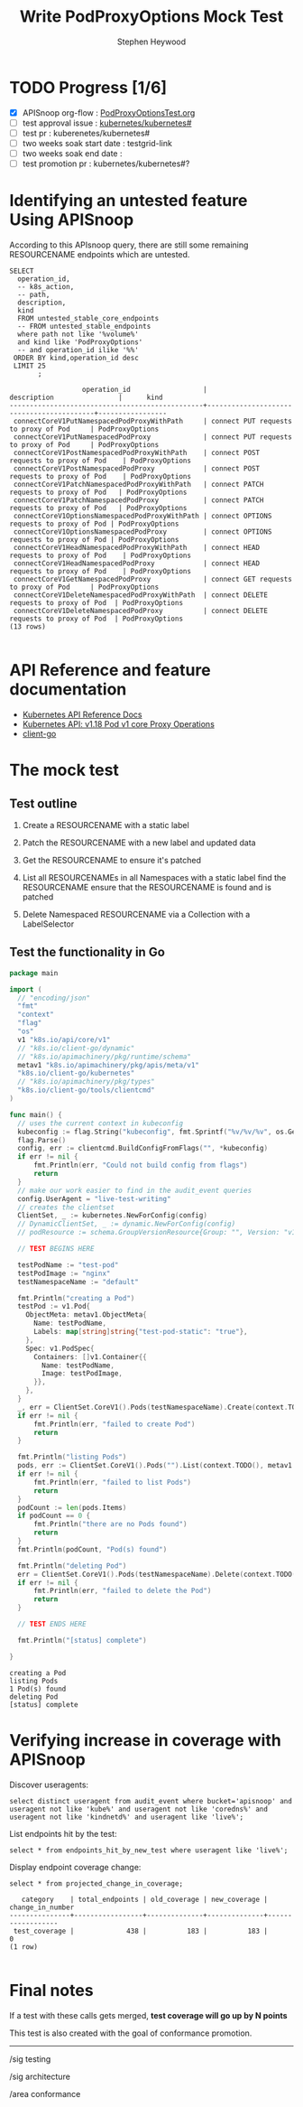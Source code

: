 # -*- ii: apisnoop; -*-
#+TITLE: Write PodProxyOptions Mock Test
#+AUTHOR: Stephen Heywood
#+TODO: TODO(t) NEXT(n) IN-PROGRESS(i) BLOCKED(b) | DONE(d)
#+OPTIONS: toc:nil tags:nil todo:nil
#+EXPORT_SELECT_TAGS: export

* TODO Progress [1/6]                                                :export:
- [X] APISnoop org-flow : [[https://github.com/cncf/apisnoop/blob/master/tickets/k8s/PodProxyOptionsTest.org][PodProxyOptionsTest.org]]
- [ ] test approval issue : [[https://github.com/kubernetes/kubernetes/issues/][kubernetes/kubernetes#]]
- [ ] test pr : kuberenetes/kubernetes#
- [ ] two weeks soak start date : testgrid-link
- [ ] two weeks soak end date :
- [ ] test promotion pr : kubernetes/kubernetes#?
* Identifying an untested feature Using APISnoop                     :export:

According to this APIsnoop query, there are still some remaining RESOURCENAME endpoints which are untested.

  #+NAME: untested_stable_core_endpoints
  #+begin_src sql-mode :eval never-export :exports both :session none
    SELECT
      operation_id,
      -- k8s_action,
      -- path,
      description,
      kind
      FROM untested_stable_core_endpoints
      -- FROM untested_stable_endpoints
      where path not like '%volume%'
      and kind like 'PodProxyOptions'
      -- and operation_id ilike '%%'
     ORDER BY kind,operation_id desc
     LIMIT 25
           ;
  #+end_src

 #+RESULTS: untested_stable_core_endpoints
 #+begin_SRC example
                   operation_id                  |               description                |      kind       
 ------------------------------------------------+------------------------------------------+-----------------
  connectCoreV1PutNamespacedPodProxyWithPath     | connect PUT requests to proxy of Pod     | PodProxyOptions
  connectCoreV1PutNamespacedPodProxy             | connect PUT requests to proxy of Pod     | PodProxyOptions
  connectCoreV1PostNamespacedPodProxyWithPath    | connect POST requests to proxy of Pod    | PodProxyOptions
  connectCoreV1PostNamespacedPodProxy            | connect POST requests to proxy of Pod    | PodProxyOptions
  connectCoreV1PatchNamespacedPodProxyWithPath   | connect PATCH requests to proxy of Pod   | PodProxyOptions
  connectCoreV1PatchNamespacedPodProxy           | connect PATCH requests to proxy of Pod   | PodProxyOptions
  connectCoreV1OptionsNamespacedPodProxyWithPath | connect OPTIONS requests to proxy of Pod | PodProxyOptions
  connectCoreV1OptionsNamespacedPodProxy         | connect OPTIONS requests to proxy of Pod | PodProxyOptions
  connectCoreV1HeadNamespacedPodProxyWithPath    | connect HEAD requests to proxy of Pod    | PodProxyOptions
  connectCoreV1HeadNamespacedPodProxy            | connect HEAD requests to proxy of Pod    | PodProxyOptions
  connectCoreV1GetNamespacedPodProxy             | connect GET requests to proxy of Pod     | PodProxyOptions
  connectCoreV1DeleteNamespacedPodProxyWithPath  | connect DELETE requests to proxy of Pod  | PodProxyOptions
  connectCoreV1DeleteNamespacedPodProxy          | connect DELETE requests to proxy of Pod  | PodProxyOptions
 (13 rows)

 #+end_SRC

* API Reference and feature documentation                            :export:
- [[https://kubernetes.io/docs/reference/kubernetes-api/][Kubernetes API Reference Docs]]
- [[https://kubernetes.io/docs/reference/generated/kubernetes-api/v1.18/#-strong-proxy-operations-pod-v1-core-strong-][Kubernetes API: v1.18 Pod v1 core Proxy Operations]] 
- [[https://github.com/kubernetes/client-go/blob/master/kubernetes/typed][client-go]]

* The mock test                                                      :export:
** Test outline
1. Create a RESOURCENAME with a static label

2. Patch the RESOURCENAME with a new label and updated data

3. Get the RESOURCENAME to ensure it's patched

4. List all RESOURCENAMEs in all Namespaces with a static label
   find the RESOURCENAME
   ensure that the RESOURCENAME is found and is patched

5. Delete Namespaced RESOURCENAME via a Collection with a LabelSelector

** Test the functionality in Go
   #+NAME: Mock Test In Go
   #+begin_src go
     package main

     import (
       // "encoding/json"
       "fmt"
       "context"
       "flag"
       "os"
       v1 "k8s.io/api/core/v1"
       // "k8s.io/client-go/dynamic"
       // "k8s.io/apimachinery/pkg/runtime/schema"
       metav1 "k8s.io/apimachinery/pkg/apis/meta/v1"
       "k8s.io/client-go/kubernetes"
       // "k8s.io/apimachinery/pkg/types"
       "k8s.io/client-go/tools/clientcmd"
     )

     func main() {
       // uses the current context in kubeconfig
       kubeconfig := flag.String("kubeconfig", fmt.Sprintf("%v/%v/%v", os.Getenv("HOME"), ".kube", "config"), "(optional) absolute path to the kubeconfig file")
       flag.Parse()
       config, err := clientcmd.BuildConfigFromFlags("", *kubeconfig)
       if err != nil {
           fmt.Println(err, "Could not build config from flags")
           return
       }
       // make our work easier to find in the audit_event queries
       config.UserAgent = "live-test-writing"
       // creates the clientset
       ClientSet, _ := kubernetes.NewForConfig(config)
       // DynamicClientSet, _ := dynamic.NewForConfig(config)
       // podResource := schema.GroupVersionResource{Group: "", Version: "v1", Resource: "pods"}

       // TEST BEGINS HERE

       testPodName := "test-pod"
       testPodImage := "nginx"
       testNamespaceName := "default"

       fmt.Println("creating a Pod")
       testPod := v1.Pod{
         ObjectMeta: metav1.ObjectMeta{
           Name: testPodName,
           Labels: map[string]string{"test-pod-static": "true"},
         },
         Spec: v1.PodSpec{
           Containers: []v1.Container{{
             Name: testPodName,
             Image: testPodImage,
           }},
         },
       }
       _, err = ClientSet.CoreV1().Pods(testNamespaceName).Create(context.TODO(), &testPod, metav1.CreateOptions{})
       if err != nil {
           fmt.Println(err, "failed to create Pod")
           return
       }

       fmt.Println("listing Pods")
       pods, err := ClientSet.CoreV1().Pods("").List(context.TODO(), metav1.ListOptions{LabelSelector: "test-pod-static=true"})
       if err != nil {
           fmt.Println(err, "failed to list Pods")
           return
       }
       podCount := len(pods.Items)
       if podCount == 0 {
           fmt.Println("there are no Pods found")
           return
       }
       fmt.Println(podCount, "Pod(s) found")

       fmt.Println("deleting Pod")
       err = ClientSet.CoreV1().Pods(testNamespaceName).Delete(context.TODO(), testPodName, metav1.DeleteOptions{})
       if err != nil {
           fmt.Println(err, "failed to delete the Pod")
           return
       }

       // TEST ENDS HERE

       fmt.Println("[status] complete")

     }
   #+end_src

   #+RESULTS:
   #+begin_example
   creating a Pod
   listing Pods
   1 Pod(s) found
   deleting Pod
   [status] complete
   #+end_example

* Verifying increase in coverage with APISnoop                       :export:
Discover useragents:
  #+begin_src sql-mode :eval never-export :exports both :session none
    select distinct useragent from audit_event where bucket='apisnoop' and useragent not like 'kube%' and useragent not like 'coredns%' and useragent not like 'kindnetd%' and useragent like 'live%';
  #+end_src

List endpoints hit by the test:
#+begin_src sql-mode :exports both :session none
select * from endpoints_hit_by_new_test where useragent like 'live%';
#+end_src

Display endpoint coverage change:
  #+begin_src sql-mode :eval never-export :exports both :session none
    select * from projected_change_in_coverage;
  #+end_src

  #+RESULTS:
  #+begin_SRC example
     category    | total_endpoints | old_coverage | new_coverage | change_in_number
  ---------------+-----------------+--------------+--------------+------------------
   test_coverage |             438 |          183 |          183 |                0
  (1 row)

  #+end_SRC

* Convert to Ginkgo Test
** Ginkgo Test
  :PROPERTIES:
  :ID:       gt001z4ch1sc00l
  :END:
* Final notes                                                        :export:
If a test with these calls gets merged, **test coverage will go up by N points**

This test is also created with the goal of conformance promotion.

-----
/sig testing

/sig architecture

/area conformance
